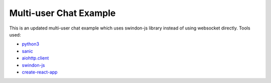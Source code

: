 =======================
Multi-user Chat Example
=======================

This is an updated multi-user chat example which uses swindon-js library
instead of using websocket directly. Tools used:

* `python3 <http://python.org>`_
* `sanic <https://github.com/channelcat/sanic/>`_
* `aiohttp.client <http://aiohttp.readthedocs.io/>`_
* `swindon-js <https://npmjs.com/package/swindon>`_
* `create-react-app <https://github.com/facebookincubator/create-react-app>`_

